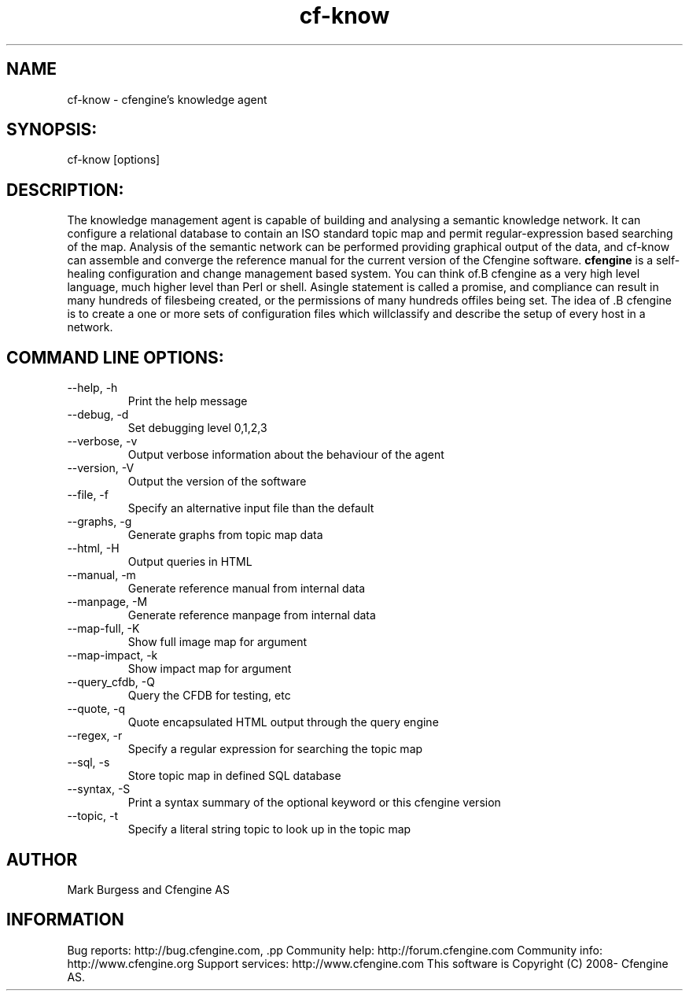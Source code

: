 .TH cf-know 8 "Maintenance Commands"
.SH NAME
cf-know - cfengine's knowledge agent

.SH SYNOPSIS:

 cf-know [options]

.SH DESCRIPTION:

The knowledge management agent is capable of building
and analysing a semantic knowledge network. It can
configure a relational database to contain an ISO
standard topic map and permit regular-expression based
searching of the map. Analysis of the semantic network
can be performed providing graphical output of the data,
and cf-know can assemble and converge the reference manual
for the current version of the Cfengine software.
.B cfengine
is a self-healing configuration and change management based system. You can think of.B cfengine
as a very high level language, much higher level than Perl or shell. Asingle statement is called a promise, and compliance can result in many hundreds of filesbeing created, or the permissions of many hundreds offiles being set. The idea of .B cfengine
is to create a one or more sets of configuration files which willclassify and describe the setup of every host in a network.
.SH COMMAND LINE OPTIONS:
.IP "--help, -h"
Print the help message
.IP "--debug, -d" value
Set debugging level 0,1,2,3
.IP "--verbose, -v"
Output verbose information about the behaviour of the agent
.IP "--version, -V"
Output the version of the software
.IP "--file, -f" value
Specify an alternative input file than the default
.IP "--graphs, -g"
Generate graphs from topic map data
.IP "--html, -H"
Output queries in HTML
.IP "--manual, -m"
Generate reference manual from internal data
.IP "--manpage, -M"
Generate reference manpage from internal data
.IP "--map-full, -K" value
Show full image map for argument
.IP "--map-impact, -k" value
Show impact map for argument
.IP "--query_cfdb, -Q" value
Query the CFDB for testing, etc
.IP "--quote, -q" value
Quote encapsulated HTML output through the query engine
.IP "--regex, -r" value
Specify a regular expression for searching the topic map
.IP "--sql, -s"
Store topic map in defined SQL database
.IP "--syntax, -S" value
Print a syntax summary of the optional keyword or this cfengine version
.IP "--topic, -t" value
Specify a literal string topic to look up in the topic map
.SH AUTHOR
Mark Burgess and Cfengine AS
.SH INFORMATION

Bug reports: http://bug.cfengine.com, .pp
Community help: http://forum.cfengine.com
.pp
Community info: http://www.cfengine.org
.pp
Support services: http://www.cfengine.com
.pp
This software is Copyright (C) 2008- Cfengine AS.
